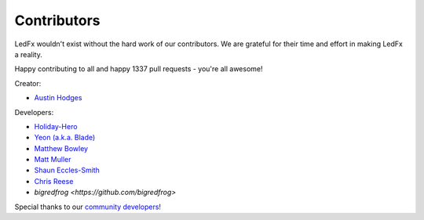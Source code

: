 ============
Contributors
============

LedFx wouldn't exist without the hard work of our contributors. We are grateful for their time and effort in making LedFx a reality.

Happy contributing to all and happy 1337 pull requests - you're all awesome!

Creator:

* `Austin Hodges <https://github.com/ahodges9>`_

Developers:

* `Holiday-Hero <https://github.com/bigredfrog>`_

* `Yeon (a.k.a. Blade) <https://github.com/YeonV>`_

* `Matthew Bowley <https://github.com/not-matt>`_

* `Matt Muller <https://github.com/Mattallmighty>`_

* `Shaun Eccles-Smith <https://github.com/shauneccles>`_

* `Chris Reese <https://github.com/THATDONFC>`_

* `bigredfrog <https://github.com/bigredfrog>`

Special thanks to our `community developers! <https://github.com/LedFx/LedFx/graphs/contributors>`_